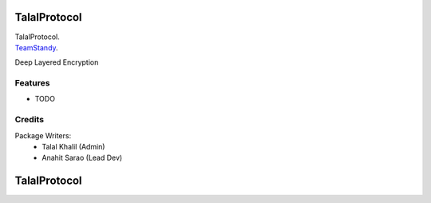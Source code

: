 ===============================
TalalProtocol
===============================

TalalProtocol.
    .. _TalalProtocol: www.talalprotocol.com


TeamStandy_.
    .. _TeamStandy: www.teamstandy.com

Deep Layered Encryption

.. figure:: docs/images/readme.jpg

Features
--------

* TODO

Credits
---------

Package Writers:
    - Talal Khalil (Admin)
    - Anahit Sarao (Lead Dev)


===============================
TalalProtocol
===============================

